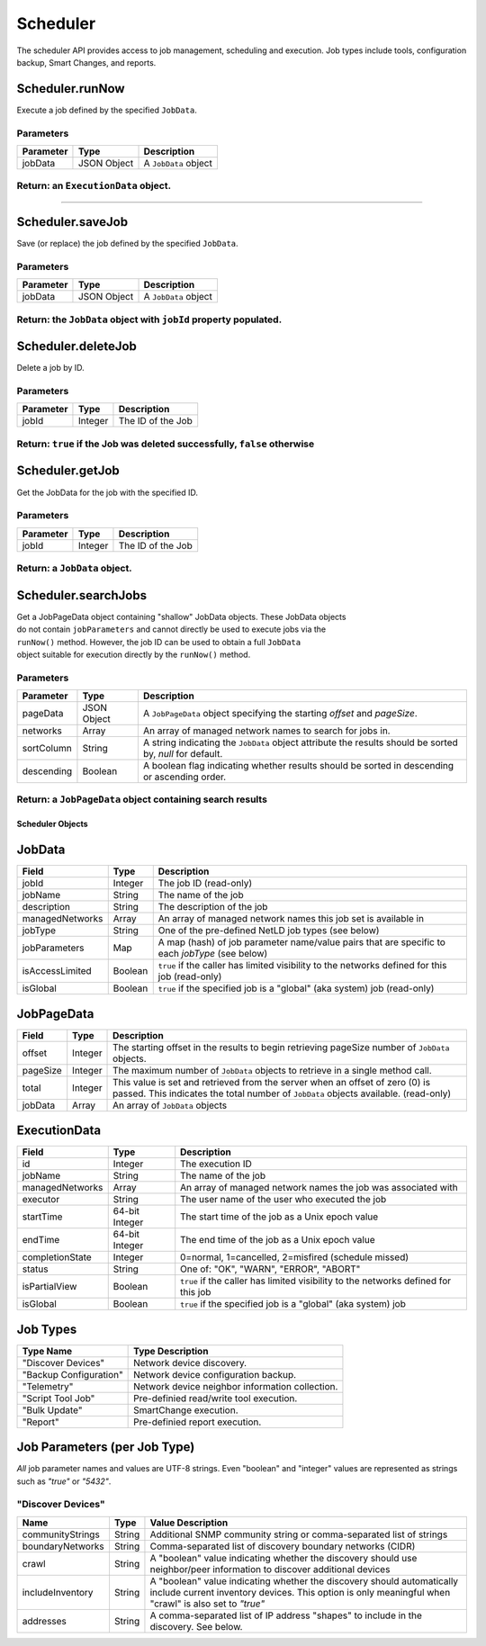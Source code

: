 Scheduler
---------

The scheduler API provides access to job management, scheduling and execution. Job types include tools, configuration backup, Smart Changes, and reports.

Scheduler.runNow
^^^^^^^^^^^^^^^^

Execute a job defined by the specified ``JobData``.

Parameters
''''''''''

+-------------+---------------+------------------------+
| Parameter   | Type          | Description            |
+=============+===============+========================+
| jobData     | JSON Object   | A ``JobData`` object   |
+-------------+---------------+------------------------+

Return: an ``ExecutionData`` object.
''''''''''''''''''''''''''''''''''''

..

--------------

Scheduler.saveJob
^^^^^^^^^^^^^^^^^

Save (or replace) the job defined by the specified ``JobData``.

Parameters
''''''''''

+-------------+---------------+------------------------+
| Parameter   | Type          | Description            |
+=============+===============+========================+
| jobData     | JSON Object   | A ``JobData`` object   |
+-------------+---------------+------------------------+

Return: the ``JobData`` object with ``jobId`` property populated.
'''''''''''''''''''''''''''''''''''''''''''''''''''''''''''''''''

Scheduler.deleteJob
^^^^^^^^^^^^^^^^^^^

Delete a job by ID.

Parameters
''''''''''

+-------------+-----------+---------------------+
| Parameter   | Type      | Description         |
+=============+===========+=====================+
| jobId       | Integer   | The ID of the Job   |
+-------------+-----------+---------------------+

Return: ``true`` if the Job was deleted successfully, ``false`` otherwise
'''''''''''''''''''''''''''''''''''''''''''''''''''''''''''''''''''''''''

Scheduler.getJob
^^^^^^^^^^^^^^^^

Get the JobData for the job with the specified ID.

Parameters
''''''''''

+-------------+-----------+---------------------+
| Parameter   | Type      | Description         |
+=============+===========+=====================+
| jobId       | Integer   | The ID of the Job   |
+-------------+-----------+---------------------+

Return: a ``JobData`` object.
'''''''''''''''''''''''''''''

Scheduler.searchJobs
^^^^^^^^^^^^^^^^^^^^

| Get a JobPageData object containing "shallow" JobData objects. These JobData objects
| do not contain ``jobParameters`` and cannot directly be used to execute jobs via the
| ``runNow()`` method. However, the job ID can be used to obtain a full ``JobData``
| object suitable for execution directly by the ``runNow()`` method.

Parameters
''''''''''

+--------------+---------------+-------------------------------------------------------------------------------------------------------------+
| Parameter    | Type          | Description                                                                                                 |
+==============+===============+=============================================================================================================+
| pageData     | JSON Object   | A ``JobPageData`` object specifying the starting *offset* and *pageSize*.                                   |
+--------------+---------------+-------------------------------------------------------------------------------------------------------------+
| networks     | Array         | An array of managed network names to search for jobs in.                                                    |
+--------------+---------------+-------------------------------------------------------------------------------------------------------------+
| sortColumn   | String        | A string indicating the ``JobData`` object attribute the results should be sorted by, *null* for default.   |
+--------------+---------------+-------------------------------------------------------------------------------------------------------------+
| descending   | Boolean       | A boolean flag indicating whether results should be sorted in descending or ascending order.                |
+--------------+---------------+-------------------------------------------------------------------------------------------------------------+

Return: a ``JobPageData`` object containing search results
''''''''''''''''''''''''''''''''''''''''''''''''''''''''''

.. raw:: html

   <p class="vspacer"></p>

Scheduler Objects
~~~~~~~~~~~~~~~~~

JobData
^^^^^^^

+-------------------+-----------+--------------------------------------------------------------------------------------------------+
| Field             | Type      | Description                                                                                      |
+===================+===========+==================================================================================================+
| jobId             | Integer   | The job ID (read-only)                                                                           |
+-------------------+-----------+--------------------------------------------------------------------------------------------------+
| jobName           | String    | The name of the job                                                                              |
+-------------------+-----------+--------------------------------------------------------------------------------------------------+
| description       | String    | The description of the job                                                                       |
+-------------------+-----------+--------------------------------------------------------------------------------------------------+
| managedNetworks   | Array     | An array of managed network names this job set is available in                                   |
+-------------------+-----------+--------------------------------------------------------------------------------------------------+
| jobType           | String    | One of the pre-defined NetLD job types (see below)                                               |
+-------------------+-----------+--------------------------------------------------------------------------------------------------+
| jobParameters     | Map       | A map (hash) of job parameter name/value pairs that are specific to each *jobType* (see below)   |
+-------------------+-----------+--------------------------------------------------------------------------------------------------+
| isAccessLimited   | Boolean   | ``true`` if the caller has limited visibility to the networks defined for this job (read-only)   |
+-------------------+-----------+--------------------------------------------------------------------------------------------------+
| isGlobal          | Boolean   | ``true`` if the specified job is a "global" (aka system) job (read-only)                         |
+-------------------+-----------+--------------------------------------------------------------------------------------------------+

JobPageData
^^^^^^^^^^^

+------------+-----------+-----------------------------------------------------------------------------------------------------------------------------------------------------------------------+
| Field      | Type      | Description                                                                                                                                                           |
+============+===========+=======================================================================================================================================================================+
| offset     | Integer   | The starting offset in the results to begin retrieving pageSize number of ``JobData`` objects.                                                                        |
+------------+-----------+-----------------------------------------------------------------------------------------------------------------------------------------------------------------------+
| pageSize   | Integer   | The maximum number of ``JobData`` objects to retrieve in a single method call.                                                                                        |
+------------+-----------+-----------------------------------------------------------------------------------------------------------------------------------------------------------------------+
| total      | Integer   | This value is set and retrieved from the server when an offset of zero (0) is passed. This indicates the total number of ``JobData`` objects available. (read-only)   |
+------------+-----------+-----------------------------------------------------------------------------------------------------------------------------------------------------------------------+
| jobData    | Array     | An array of ``JobData`` objects                                                                                                                                       |
+------------+-----------+-----------------------------------------------------------------------------------------------------------------------------------------------------------------------+

ExecutionData
^^^^^^^^^^^^^

+-------------------+------------------+--------------------------------------------------------------------------------------+
| Field             | Type             | Description                                                                          |
+===================+==================+======================================================================================+
| id                | Integer          | The execution ID                                                                     |
+-------------------+------------------+--------------------------------------------------------------------------------------+
| jobName           | String           | The name of the job                                                                  |
+-------------------+------------------+--------------------------------------------------------------------------------------+
| managedNetworks   | Array            | An array of managed network names the job was associated with                        |
+-------------------+------------------+--------------------------------------------------------------------------------------+
| executor          | String           | The user name of the user who executed the job                                       |
+-------------------+------------------+--------------------------------------------------------------------------------------+
| startTime         | 64-bit Integer   | The start time of the job as a Unix epoch value                                      |
+-------------------+------------------+--------------------------------------------------------------------------------------+
| endTime           | 64-bit Integer   | The end time of the job as a Unix epoch value                                        |
+-------------------+------------------+--------------------------------------------------------------------------------------+
| completionState   | Integer          | 0=normal, 1=cancelled, 2=misfired (schedule missed)                                  |
+-------------------+------------------+--------------------------------------------------------------------------------------+
| status            | String           | One of: "OK", "WARN", "ERROR", "ABORT"                                               |
+-------------------+------------------+--------------------------------------------------------------------------------------+
| isPartialView     | Boolean          | ``true`` if the caller has limited visibility to the networks defined for this job   |
+-------------------+------------------+--------------------------------------------------------------------------------------+
| isGlobal          | Boolean          | ``true`` if the specified job is a "global" (aka system) job                         |
+-------------------+------------------+--------------------------------------------------------------------------------------+

Job Types
^^^^^^^^^

+--------------------------+---------------------------------------------------+
| Type Name                | Type Description                                  |
+==========================+===================================================+
| "Discover Devices"       | Network device discovery.                         |
+--------------------------+---------------------------------------------------+
| "Backup Configuration"   | Network device configuration backup.              |
+--------------------------+---------------------------------------------------+
| "Telemetry"              | Network device neighbor information collection.   |
+--------------------------+---------------------------------------------------+
| "Script Tool Job"        | Pre-definied read/write tool execution.           |
+--------------------------+---------------------------------------------------+
| "Bulk Update"            | SmartChange execution.                            |
+--------------------------+---------------------------------------------------+
| "Report"                 | Pre-definied report execution.                    |
+--------------------------+---------------------------------------------------+

Job Parameters (per Job Type)
^^^^^^^^^^^^^^^^^^^^^^^^^^^^^

*All* job parameter names and values are UTF-8 strings. Even "boolean" and "integer" values are represented as strings such as *"true"* or *"5432"*.

"Discover Devices"
''''''''''''''''''

+--------------------+----------+----------------------------------------------------------------------------------------------------------------------------------------------------------------------------------+
| Name               | Type     | Value Description                                                                                                                                                                |
+====================+==========+==================================================================================================================================================================================+
| communityStrings   | String   | Additional SNMP community string or comma-separated list of strings                                                                                                              |
+--------------------+----------+----------------------------------------------------------------------------------------------------------------------------------------------------------------------------------+
| boundaryNetworks   | String   | Comma-separated list of discovery boundary networks (CIDR)                                                                                                                       |
+--------------------+----------+----------------------------------------------------------------------------------------------------------------------------------------------------------------------------------+
| crawl              | String   | A "boolean" value indicating whether the discovery should use neighbor/peer information to discover additional devices                                                           |
+--------------------+----------+----------------------------------------------------------------------------------------------------------------------------------------------------------------------------------+
| includeInventory   | String   | A "boolean" value indicating whether the discovery should automatically include current inventory devices. This option is only meaningful when "crawl" is also set to *"true"*   |
+--------------------+----------+----------------------------------------------------------------------------------------------------------------------------------------------------------------------------------+
| addresses          | String   | A comma-separated list of IP address "shapes" to include in the discovery. See below.                                                                                            |
+--------------------+----------+----------------------------------------------------------------------------------------------------------------------------------------------------------------------------------+

